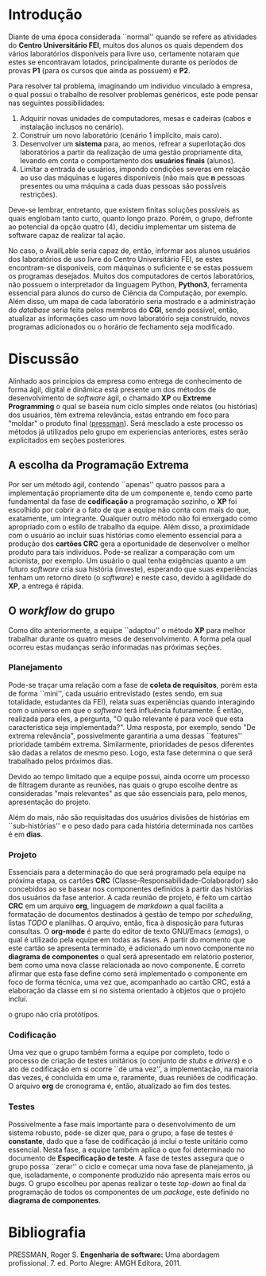 #+options: ':nil *:t -:t ::t <:t H:3 \n:nil ^:t arch:headline
#+options: author:f broken-links:nil c:nil creator:nil
#+options: d:(not "LOGBOOK") date:t e:t email:nil f:t inline:t num:t
#+options: p:nil pri:nil prop:nil stat:t tags:t tasks:t tex:t
#+options: timestamp:t title:nil toc:nil todo:t |:t
#+language: br
#+select_tags: export
#+exclude_tags: noexport
#+creator: Emacs 27.1 (Org mode 9.4)
#+latex_class_options:  [11pt, a4paper]
#+latex_header: \usepackage[left=3cm, top=3cm, right=2cm, bottom=2cm]{geometry}
#+latex_header:  \usepackage[brazilian]{babel}
#+latex_header:  \usepackage{indentfirst}
#+begin_export latex

\begin{titlepage}
\begin{center}
Centro Universitário FEI
\end{center}
\vspace*{\fill}
\begin{center}
  \huge{Avai\textbf{Lab}le: Informativo quanto as vagas disponíveis nos laboratórios CGI}
\end{center}
\vspace*{\fill}
  \Large{Matheus Rodrigues Teixeira} \\
  \small{22219031-6} \\\\
\end{titlepage}
#+end_export

\tableofcontents

\clearpage

* Introdução
  Diante de uma época considerada ``normal'' quando se refere as atividades do
  *Centro Universitário FEI*, muitos dos alunos os quais dependem dos vários
  laboratórios disponíveis para livre uso, certamente notaram que estes
  se encontravam 
  lotados, principalmente durante os períodos de provas *P1*
  (para os cursos que ainda as possuem) e *P2*.

  Para resolver tal problema, imaginando um indivíduo vinculado à empresa,
  o qual possui o trabalho de resolver problemas genéricos, este pode
  pensar nas seguintes possibilidades:

  1) Adquirir novas unidades de computadores, mesas e cadeiras
     (cabos e instalação inclusos no cenário).
  2) Construir um novo laboratório (cenário 1 implícito, mais caro).
  3) Desenvolver um *sistema* para, ao menos, refrear a superlotação dos laboratórios
     a partir da realização de uma gestão propriamente dita, levando em conta
     o comportamento dos *usuários finais* (alunos).
  4) Limitar a entrada de usuários, impondo condições severas em relação ao
     uso das máquinas e lugares disponíveis
     (não mais que *n* pessoas presentes ou uma máquina a cada duas pessoas são possíveis restrições).

  Deve-se lembrar, entretanto, que existem finitas soluções possíveis as quais
  englobam tanto curto, quanto longo prazo. Porém, o grupo, defronte ao
  potencial da opção quatro (4), decidiu implementar um sistema de software
  capaz de realizar tal ação.

  No caso, o AvailLable seria capaz de, então, informar aos alunos usuários dos
  laboratórios de uso livre do Centro Universitário FEI, se estes encontram-se
  disponíveis, com máquinas o suficiente e se estas possuem os programas
  desejados. Muitos dos computadores de certos laboratórios, não
  possuem o interpretador da linguagem Python, *Python3*, ferramenta essencial
  para alunos do curso de Ciência da Computação, por exemplo. Além disso, um
  mapa de cada laboratório seria mostrado e a administração do /database/ seria
  feita pelos membros do *CGI*, sendo possível, então, atualizar as informações
  caso um novo laboratório seja construído, novos programas adicionados ou
  o horário de fechamento seja modificado.
     
* Discussão
  Alinhado aos princípios da empresa como entrega de conhecimento de forma
  ágil, digital e dinâmica está presente um dos métodos 
  de desenvolvimento de /software/ ágil, o chamado *XP* ou *Extreme Programming*
  o qual se baseia num ciclo simples onde relatos (ou histórias) dos usuários,
  têm extrema relevância, estas
  entrando em foco para "moldar" o produto final ([[pressman]]). Será mesclado
  a este processo os métodos já utilizados pelo grupo em experiencias anteriores,
  estes serão explicitados em seções posteriores.

** A escolha da Programação Extrema   
   Por ser um método ágil, contendo ``apenas'' quatro passos para a implementação
   propriamente dita de um componente e, tendo como parte fundamental da fase de
   *codificação* a programação sozinho, o *XP* foi escolhido por cobrir a
   o fato de que a equipe não conta com mais do que, exatamente, um integrante.
   Qualquer
   outro método não foi enxergado como apropriado com o estilo de trabalho da
   equipe. Além disso, a proximidade com o usuário ao incluir suas histórias como
   elemento essencial para a produção dos *cartões CRC* gera a oportunidade de
   desenvolver o melhor produto para tais indivíduos. Pode-se realizar a comparação
   com um acionista, por exemplo. Um usuário o qual tenha exigências
   quanto a um futuro /software/ cria sua história (investe), esperando que
   suas experiências tenham um retorno direto (o /software/) e neste caso,
   devido à agilidade do *XP*, a entrega é rápida.
   
** O /workflow/ do grupo
   Como dito anteriormente, a equipe ``adaptou'' o método *XP* para melhor trabalhar
   durante os quatro meses de desenvolvimento. A forma pela qual ocorreu estas
   mudanças serão informadas nas próximas seções.

*** Planejamento
    Pode-se traçar uma relação com a fase de *coleta de requisitos*, porém esta
    de forma ``mini'', cada usuário entrevistado (estes sendo, em sua totalidade,
    estudantes da FEI), relata suas experiências quando interagindo com o universo
    em que o /software/ terá influência futuramente. É então, realizada para eles,
    a pergunta, "O quão relevante é para você que esta característica seja implementada?".
    Uma resposta, por exemplo, sendo "De extrema relevância", possivelmente
    garantiria a uma dessas ``features'' prioridade também extrema. Similarmente,
    prioridades de pesos diferentes são dadas a relatos de mesmo peso. Logo,
    esta fase determina o que será trabalhado pelos próximos dias. 

    Devido ao tempo limitado que a equipe possui, ainda ocorre um processo de
    filtragem durante as reuniões, nas quais o grupo escolhe dentre as consideradas
    "mais relevantes" as que são essenciais para, pelo menos, apresentação do projeto.

    Além do mais, não são requisitadas dos usuários divisões de histórias em ``sub-histórias''
    e o peso dado para cada história determinada nos cartões é em *dias*.  
    
*** Projeto
    Essenciais para a determinação do que será programado pela equipe na próxima
    etapa, os cartões *CRC* (Classe-Responsabilidade-Colaborador) são concebidos 
    ao se basear nos componentes definidos à partir das histórias dos usuários
    da fase anterior. A cada reunião de projeto, é feito um cartão *CRC* em
    um arquivo *org*, linguagem de /markdown/ a qual facilita a formatação de
    documentos destinados à gestão de tempo por /scheduling/, listas /TODO/ e
    planilhas. O arquivo, então, fica à disposição para futuras consultas.
    O *org-mode* é parte do editor de texto GNU/Emacs ([[emags]]),
    o qual é utilizado pela equipe
    em todas as fases. A partir do momento que este cartão se apresenta terminado,
    é adicionado um novo componente no *diagrama de componentes* o qual será
    apresentado em relatório posterior, bem como uma nova classe relacionada
    ao novo componente. É correto afirmar que esta fase define como será implementado
    o componente em foco de forma técnica, uma vez que, acompanhado ao cartão CRC,
    está a elaboração da classe em si no sistema orientado à objetos que o projeto
    incluí.

    o grupo não cria protótipos. 
    
*** Codificação
    Uma vez que o grupo também forma a equipe por completo,
    todo o processo de criação de testes unitários (o conjunto de /stubs/ e /drivers/)
    e o ato de codificação em si ocorre ``de uma vez'', a implementação, na maioria das
    vezes, é concluída em uma e, raramente, duas reuniões de codificação. O arquivo *org* de
    cronograma é, então, atualizado ao fim dos testes.
    
*** Testes
    Possivelmente a fase mais importante para o desenvolvimento de um sistema
    robusto, pode-se dizer que, para o grupo, a fase de testes é *constante*, dado
    que a fase de codificação já incluí o teste unitário como essencial. Nesta
    fase, a equipe também aplica o que foi determinado no documento de
    *Especificação de teste*. A fase de testes assegura que o grupo possa ``zerar''
    o ciclo e começar uma nova fase de planejamento, já que, isoladamente, o
    componente produzido não apresenta mais erros ou /bugs/. O grupo escolheu
    por apenas realizar o teste /top-down/ ao final da programação de todos
    os componentes de um /package/, este definido no *diagrama de componentes*.
    

\clearpage   
* Bibliografia
****** <<pressman>>
       PRESSMAN, Roger S. *Engenharia de software:* Uma abordagem profissional. 7. ed. Porto Alegre: AMGH Editora, 2011.
